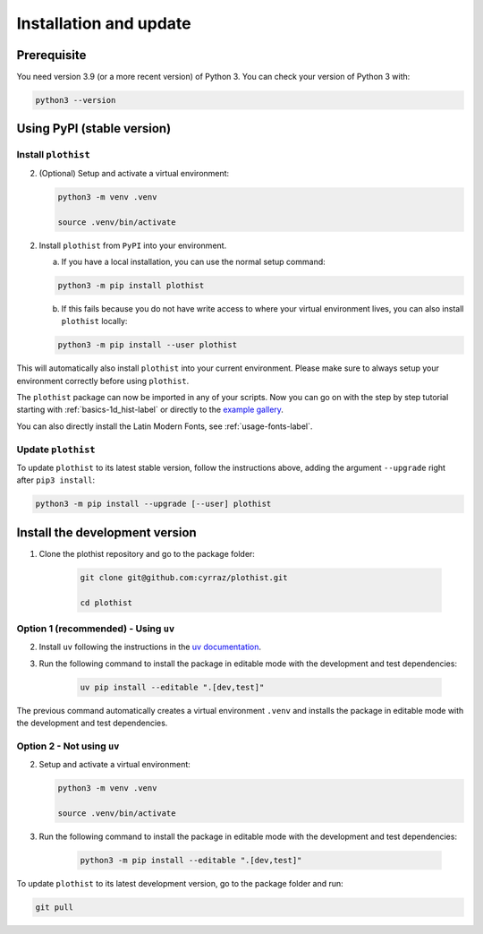 .. _installation-label:

=======================
Installation and update
=======================

Prerequisite
============

You need version 3.9 (or a more recent version) of Python 3. You can check your version of Python 3 with:

.. code-block:: bash

   python3 --version

Using PyPI (stable version)
===========================

Install ``plothist``
--------------------

2.  (Optional) Setup and activate a virtual environment:

    .. code-block:: bash

       python3 -m venv .venv

       source .venv/bin/activate


2. Install ``plothist`` from ``PyPI`` into your environment.

   a.  If you have a local installation, you can use the normal setup command:

   .. code-block:: bash

      python3 -m pip install plothist


   b.  If this fails because you do not have write access to where your virtual environment lives, you can also install ``plothist`` locally:

   .. code-block:: bash

      python3 -m pip install --user plothist

This will automatically also install ``plothist`` into your current environment.
Please make sure to always setup your environment correctly before using ``plothist``.

The ``plothist`` package can now be imported in any of your scripts. Now you can go on with the step by step tutorial starting with :ref:`basics-1d_hist-label` or directly to the `example gallery <https://plothist.readthedocs.io/en/latest/example_gallery/>`_.

You can also directly install the Latin Modern Fonts, see :ref:`usage-fonts-label`.


Update ``plothist``
-------------------

To update ``plothist`` to its latest stable version, follow the instructions above, adding the argument ``--upgrade`` right after ``pip3 install``:

.. code-block:: bash

   python3 -m pip install --upgrade [--user] plothist


Install the development version
===============================

1. Clone the plothist repository and go to the package folder:

    .. code-block:: bash

      git clone git@github.com:cyrraz/plothist.git

      cd plothist

Option 1 (recommended) - Using ``uv``
-------------------------------------

2. Install ``uv`` following the instructions in the `uv documentation <https://docs.astral.sh/uv/getting-started/installation/>`_.

3. Run the following command to install the package in editable mode with the development and test dependencies:

    .. code-block:: bash

      uv pip install --editable ".[dev,test]"

The previous command automatically creates a virtual environment ``.venv`` and installs the package in editable mode with the development and test dependencies.

Option 2 - Not using ``uv``
---------------------------

2.  Setup and activate a virtual environment:

    .. code-block:: bash

      python3 -m venv .venv

      source .venv/bin/activate

3. Run the following command to install the package in editable mode with the development and test dependencies:

    .. code-block:: bash

      python3 -m pip install --editable ".[dev,test]"

To update ``plothist`` to its latest development version, go to the package folder and run:

.. code-block:: bash

   git pull
